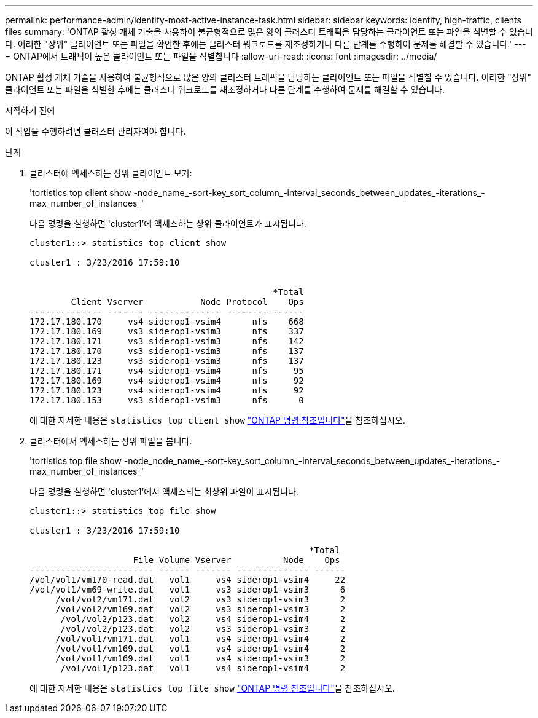 ---
permalink: performance-admin/identify-most-active-instance-task.html 
sidebar: sidebar 
keywords: identify, high-traffic, clients files 
summary: 'ONTAP 활성 개체 기술을 사용하여 불균형적으로 많은 양의 클러스터 트래픽을 담당하는 클라이언트 또는 파일을 식별할 수 있습니다. 이러한 "상위" 클라이언트 또는 파일을 확인한 후에는 클러스터 워크로드를 재조정하거나 다른 단계를 수행하여 문제를 해결할 수 있습니다.' 
---
= ONTAP에서 트래픽이 높은 클라이언트 또는 파일을 식별합니다
:allow-uri-read: 
:icons: font
:imagesdir: ../media/


[role="lead"]
ONTAP 활성 개체 기술을 사용하여 불균형적으로 많은 양의 클러스터 트래픽을 담당하는 클라이언트 또는 파일을 식별할 수 있습니다. 이러한 "상위" 클라이언트 또는 파일을 식별한 후에는 클러스터 워크로드를 재조정하거나 다른 단계를 수행하여 문제를 해결할 수 있습니다.

.시작하기 전에
이 작업을 수행하려면 클러스터 관리자여야 합니다.

.단계
. 클러스터에 액세스하는 상위 클라이언트 보기:
+
'tortistics top client show -node_name_-sort-key_sort_column_-interval_seconds_between_updates_-iterations_-max_number_of_instances_'

+
다음 명령을 실행하면 'cluster1'에 액세스하는 상위 클라이언트가 표시됩니다.

+
[listing]
----
cluster1::> statistics top client show

cluster1 : 3/23/2016 17:59:10


                                               *Total
        Client Vserver           Node Protocol    Ops
-------------- ------- -------------- -------- ------
172.17.180.170     vs4 siderop1-vsim4      nfs    668
172.17.180.169     vs3 siderop1-vsim3      nfs    337
172.17.180.171     vs3 siderop1-vsim3      nfs    142
172.17.180.170     vs3 siderop1-vsim3      nfs    137
172.17.180.123     vs3 siderop1-vsim3      nfs    137
172.17.180.171     vs4 siderop1-vsim4      nfs     95
172.17.180.169     vs4 siderop1-vsim4      nfs     92
172.17.180.123     vs4 siderop1-vsim4      nfs     92
172.17.180.153     vs3 siderop1-vsim3      nfs      0
----
+
에 대한 자세한 내용은 `statistics top client show` link:https://docs.netapp.com/us-en/ontap-cli/statistics-top-client-show.html["ONTAP 명령 참조입니다"^]을 참조하십시오.

. 클러스터에서 액세스하는 상위 파일을 봅니다.
+
'tortistics top file show -node_node_name_-sort-key_sort_column_-interval_seconds_between_updates_-iterations_-max_number_of_instances_'

+
다음 명령을 실행하면 'cluster1'에서 액세스되는 최상위 파일이 표시됩니다.

+
[listing]
----
cluster1::> statistics top file show

cluster1 : 3/23/2016 17:59:10

					              *Total
                    File Volume Vserver          Node    Ops
------------------------ ------ ------- -------------- ------
/vol/vol1/vm170-read.dat   vol1     vs4 siderop1-vsim4     22
/vol/vol1/vm69-write.dat   vol1     vs3 siderop1-vsim3      6
     /vol/vol2/vm171.dat   vol2     vs3 siderop1-vsim3      2
     /vol/vol2/vm169.dat   vol2     vs3 siderop1-vsim3      2
      /vol/vol2/p123.dat   vol2     vs4 siderop1-vsim4      2
      /vol/vol2/p123.dat   vol2     vs3 siderop1-vsim3      2
     /vol/vol1/vm171.dat   vol1     vs4 siderop1-vsim4      2
     /vol/vol1/vm169.dat   vol1     vs4 siderop1-vsim4      2
     /vol/vol1/vm169.dat   vol1     vs4 siderop1-vsim3      2
      /vol/vol1/p123.dat   vol1     vs4 siderop1-vsim4      2
----
+
에 대한 자세한 내용은 `statistics top file show` link:https://docs.netapp.com/us-en/ontap-cli/statistics-top-file-show.html["ONTAP 명령 참조입니다"^]을 참조하십시오.


